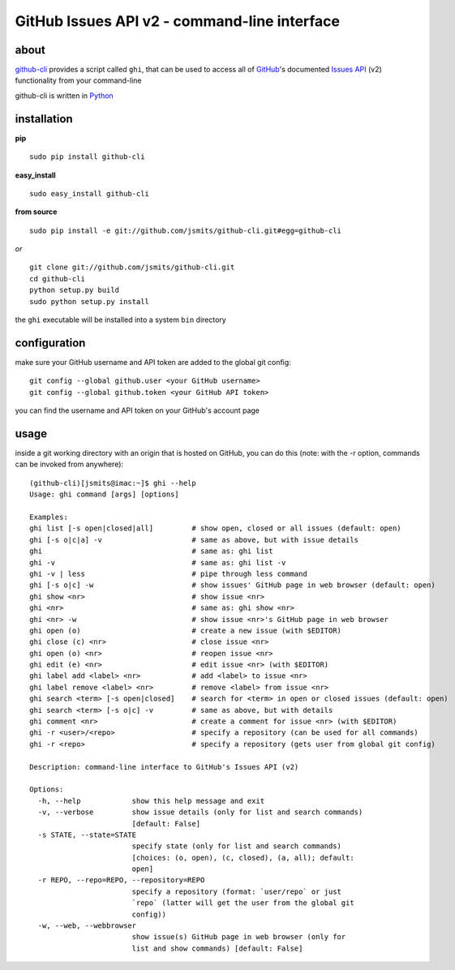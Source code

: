 =============================================
GitHub Issues API v2 - command-line interface
=============================================

about
*****
`github-cli <http://github.com/jsmits/github-cli/>`_ provides a 
script called ``ghi``, that can be used to access all of `GitHub 
<http://www.github.com/>`_'s documented `Issues API 
<http://develop.github.com/p/issues.html>`_ (v2) functionality from your 
command-line

github-cli is written in `Python <http://www.python.org/>`_

installation
************

**pip**

::

  sudo pip install github-cli

**easy_install**

::

  sudo easy_install github-cli

**from source**

::

  sudo pip install -e git://github.com/jsmits/github-cli.git#egg=github-cli

*or*

::

  git clone git://github.com/jsmits/github-cli.git
  cd github-cli
  python setup.py build
  sudo python setup.py install

the ``ghi`` executable will be installed into a system ``bin`` directory

configuration
*************
make sure your GitHub username and API token are added to the global git config::

  git config --global github.user <your GitHub username>
  git config --global github.token <your GitHub API token>

you can find the username and API token on your GitHub's account page

usage
*****
inside a git working directory with an origin that is hosted on GitHub, you can 
do this (note: with the -r option, commands can be invoked from anywhere):

::

  (github-cli)[jsmits@imac:~]$ ghi --help
  Usage: ghi command [args] [options]

  Examples:
  ghi list [-s open|closed|all]         # show open, closed or all issues (default: open)
  ghi [-s o|c|a] -v                     # same as above, but with issue details
  ghi                                   # same as: ghi list
  ghi -v                                # same as: ghi list -v
  ghi -v | less                         # pipe through less command
  ghi [-s o|c] -w                       # show issues' GitHub page in web browser (default: open)
  ghi show <nr>                         # show issue <nr>
  ghi <nr>                              # same as: ghi show <nr>
  ghi <nr> -w                           # show issue <nr>'s GitHub page in web browser
  ghi open (o)                          # create a new issue (with $EDITOR)
  ghi close (c) <nr>                    # close issue <nr>
  ghi open (o) <nr>                     # reopen issue <nr>
  ghi edit (e) <nr>                     # edit issue <nr> (with $EDITOR)
  ghi label add <label> <nr>            # add <label> to issue <nr>
  ghi label remove <label> <nr>         # remove <label> from issue <nr>
  ghi search <term> [-s open|closed]    # search for <term> in open or closed issues (default: open)
  ghi search <term> [-s o|c] -v         # same as above, but with details
  ghi comment <nr>                      # create a comment for issue <nr> (with $EDITOR)
  ghi -r <user>/<repo>                  # specify a repository (can be used for all commands)
  ghi -r <repo>                         # specify a repository (gets user from global git config)

  Description: command-line interface to GitHub's Issues API (v2)

  Options:
    -h, --help            show this help message and exit
    -v, --verbose         show issue details (only for list and search commands)
                          [default: False]
    -s STATE, --state=STATE
                          specify state (only for list and search commands)
                          [choices: (o, open), (c, closed), (a, all); default:
                          open]
    -r REPO, --repo=REPO, --repository=REPO
                          specify a repository (format: `user/repo` or just
                          `repo` (latter will get the user from the global git
                          config))
    -w, --web, --webbrowser
                          show issue(s) GitHub page in web browser (only for
                          list and show commands) [default: False]